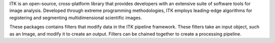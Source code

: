 ITK is an open-source, cross-platform library that provides developers with an extensive suite of software tools for image analysis. Developed through extreme programming methodologies, ITK employs leading-edge algorithms for registering and segmenting multidimensional scientific images.

These packages contains filters that modify data in the ITK pipeline framework.  These filters take an input object, such as an Image, and modify it to create an output.  Filters can be chained together to create a processing pipeline.

